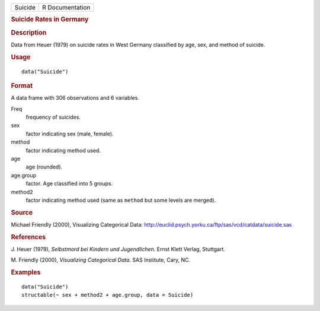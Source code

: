 .. container::

   .. container::

      ======= ===============
      Suicide R Documentation
      ======= ===============

      .. rubric:: Suicide Rates in Germany
         :name: suicide-rates-in-germany

      .. rubric:: Description
         :name: description

      Data from Heuer (1979) on suicide rates in West Germany classified
      by age, sex, and method of suicide.

      .. rubric:: Usage
         :name: usage

      ::

         data("Suicide")

      .. rubric:: Format
         :name: format

      A data frame with 306 observations and 6 variables.

      Freq
         frequency of suicides.

      sex
         factor indicating sex (male, female).

      method
         factor indicating method used.

      age
         age (rounded).

      age.group
         factor. Age classified into 5 groups.

      method2
         factor indicating method used (same as ``method`` but some
         levels are merged).

      .. rubric:: Source
         :name: source

      Michael Friendly (2000), Visualizing Categorical Data:
      http://euclid.psych.yorku.ca/ftp/sas/vcd/catdata/suicide.sas

      .. rubric:: References
         :name: references

      J. Heuer (1979), *Selbstmord bei Kindern und Jugendlichen*. Ernst
      Klett Verlag, Stuttgart.

      M. Friendly (2000), *Visualizing Categorical Data*. SAS Institute,
      Cary, NC.

      .. rubric:: Examples
         :name: examples

      ::

         data("Suicide")
         structable(~ sex + method2 + age.group, data = Suicide)
